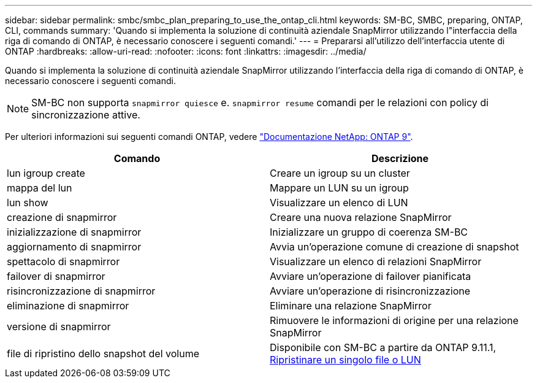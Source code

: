 ---
sidebar: sidebar 
permalink: smbc/smbc_plan_preparing_to_use_the_ontap_cli.html 
keywords: SM-BC, SMBC, preparing, ONTAP, CLI, commands 
summary: 'Quando si implementa la soluzione di continuità aziendale SnapMirror utilizzando l"interfaccia della riga di comando di ONTAP, è necessario conoscere i seguenti comandi.' 
---
= Prepararsi all'utilizzo dell'interfaccia utente di ONTAP
:hardbreaks:
:allow-uri-read: 
:nofooter: 
:icons: font
:linkattrs: 
:imagesdir: ../media/


[role="lead"]
Quando si implementa la soluzione di continuità aziendale SnapMirror utilizzando l'interfaccia della riga di comando di ONTAP, è necessario conoscere i seguenti comandi.


NOTE: SM-BC non supporta `snapmirror quiesce` e. `snapmirror resume` comandi per le relazioni con policy di sincronizzazione attive.

Per ulteriori informazioni sui seguenti comandi ONTAP, vedere https://docs.netapp.com/ontap-9/index.jsp["Documentazione NetApp: ONTAP 9"^].

|===
| Comando | Descrizione 


| lun igroup create | Creare un igroup su un cluster 


| mappa del lun | Mappare un LUN su un igroup 


| lun show | Visualizzare un elenco di LUN 


| creazione di snapmirror | Creare una nuova relazione SnapMirror 


| inizializzazione di snapmirror | Inizializzare un gruppo di coerenza SM-BC 


| aggiornamento di snapmirror | Avvia un'operazione comune di creazione di snapshot 


| spettacolo di snapmirror | Visualizzare un elenco di relazioni SnapMirror 


| failover di snapmirror | Avviare un'operazione di failover pianificata 


| risincronizzazione di snapmirror | Avviare un'operazione di risincronizzazione 


| eliminazione di snapmirror | Eliminare una relazione SnapMirror 


| versione di snapmirror | Rimuovere le informazioni di origine per una relazione SnapMirror 


| file di ripristino dello snapshot del volume | Disponibile con SM-BC a partire da ONTAP 9.11.1, xref:../data-protection/restore-single-file-snapshot-task.html[Ripristinare un singolo file o LUN] 
|===